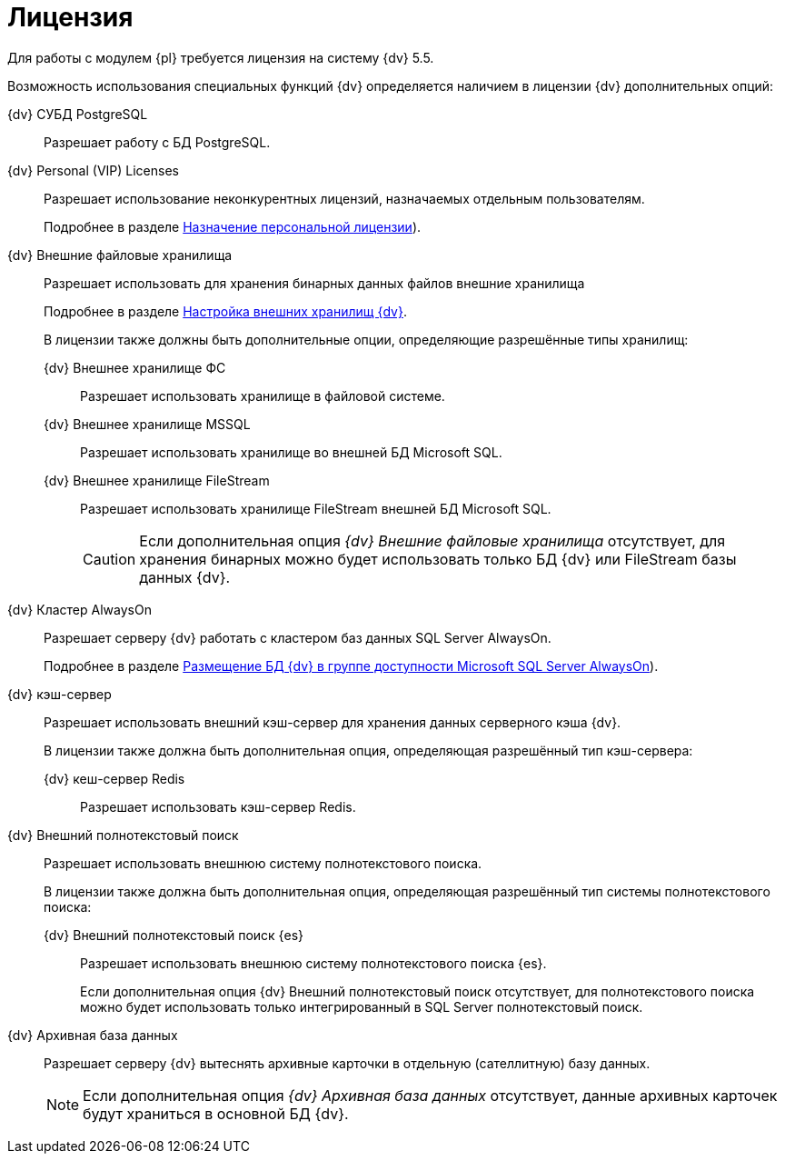 = Лицензия

Для работы с модулем {pl} требуется лицензия на систему {dv} 5.5.

Возможность использования специальных функций {dv} определяется наличием в лицензии {dv} дополнительных опций:

{dv} СУБД PostgreSQL:: 
Разрешает работу с БД PostgreSQL.
+
{dv} Personal (VIP) Licenses:: 
Разрешает использование неконкурентных лицензий, назначаемых отдельным пользователям.
+
Подробнее в разделе xref:admin:manage-licenses.adoc#personalLicense[Назначение персональной лицензии]).
+
{dv} Внешние файловые хранилища:: 
Разрешает использовать для хранения бинарных данных файлов внешние хранилища
+
Подробнее в разделе xref:admin:storage.adoc[Настройка внешних хранилищ {dv}].
+
.В лицензии также должны быть дополнительные опции, определяющие разрешённые типы хранилищ:
+
{dv} Внешнее хранилище ФС:::
Разрешает использовать хранилище в файловой системе.
+
{dv} Внешнее хранилище MSSQL:::
Разрешает использовать хранилище во внешней БД Microsoft SQL.
+
{dv} Внешнее хранилище FileStream:::
Разрешает использовать хранилище FileStream внешней БД Microsoft SQL.
+
CAUTION: Если дополнительная опция _{dv} Внешние файловые хранилища_ отсутствует, для хранения бинарных можно будет использовать только БД {dv} или FileStream базы данных {dv}.
+
{dv} Кластер AlwaysOn::
Разрешает серверу {dv} работать с кластером баз данных SQL Server AlwaysOn.
+
Подробнее в разделе xref:admin:db-always-on.adoc[Размещение БД {dv} в группе доступности Microsoft SQL Server AlwaysOn]).
+
{dv} кэш-сервер::
Разрешает использовать внешний кэш-сервер для хранения данных серверного кэша {dv}.
+
.В лицензии также должна быть дополнительная опция, определяющая разрешённый тип кэш-сервера:
{dv} кеш-сервер Redis:::
Разрешает использовать кэш-сервер Redis.
+
{dv} Внешний полнотекстовый поиск::
Разрешает использовать внешнюю систему полнотекстового поиска.
+
.В лицензии также должна быть дополнительная опция, определяющая разрешённый тип системы полнотекстового поиска:
+
{dv} Внешний полнотекстовый поиск {es}:::
Разрешает использовать внешнюю систему полнотекстового поиска {es}.
+
Если дополнительная опция {dv} Внешний полнотекстовый поиск отсутствует, для полнотекстового поиска можно будет использовать только интегрированный в SQL Server полнотекстовый поиск.
+
{dv} Архивная база данных::
Разрешает серверу {dv} вытеснять архивные карточки в отдельную (сателлитную) базу данных.
+
NOTE: Если дополнительная опция _{dv} Архивная база данных_ отсутствует, данные архивных карточек будут храниться в основной БД {dv}.
